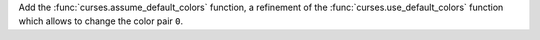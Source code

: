 Add the :func:`curses.assume_default_colors` function, a refinement of the
:func:`curses.use_default_colors` function which allows to change the color
pair ``0``.
